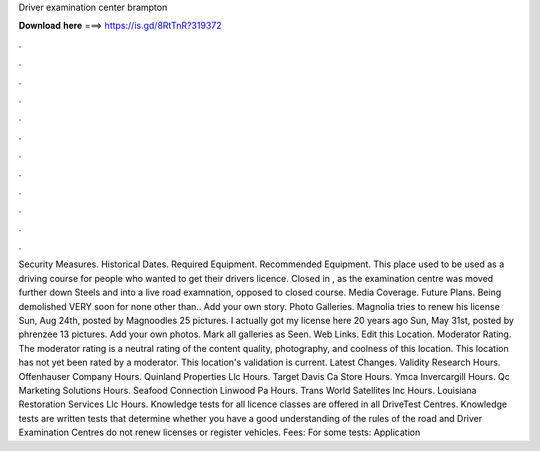 Driver examination center brampton

𝐃𝐨𝐰𝐧𝐥𝐨𝐚𝐝 𝐡𝐞𝐫𝐞 ===> https://is.gd/8RtTnR?319372

.

.

.

.

.

.

.

.

.

.

.

.

Security Measures. Historical Dates. Required Equipment. Recommended Equipment. This place used to be used as a driving course for people who wanted to get their drivers licence. Closed in , as the examination centre was moved further down Steels and into a live road examnation, opposed to closed course. Media Coverage. Future Plans. Being demolished VERY soon for none other than..
Add your own story. Photo Galleries. Magnolia tries to renew his license Sun, Aug 24th, posted by Magnoodles 25 pictures. I actually got my license here 20 years ago Sun, May 31st, posted by phrenzee 13 pictures. Add your own photos. Mark all galleries as Seen. Web Links. Edit this Location. Moderator Rating. The moderator rating is a neutral rating of the content quality, photography, and coolness of this location. This location has not yet been rated by a moderator.
This location's validation is current. Latest Changes. Validity Research Hours. Offenhauser Company Hours. Quinland Properties Llc Hours. Target Davis Ca Store Hours.
Ymca Invercargill Hours. Qc Marketing Solutions Hours. Seafood Connection Linwood Pa Hours. Trans World Satellites Inc Hours. Louisiana Restoration Services Llc Hours. Knowledge tests for all licence classes are offered in all DriveTest Centres. Knowledge tests are written tests that determine whether you have a good understanding of the rules of the road and Driver Examination Centres do not renew licenses or register vehicles.
Fees: For some tests: Application